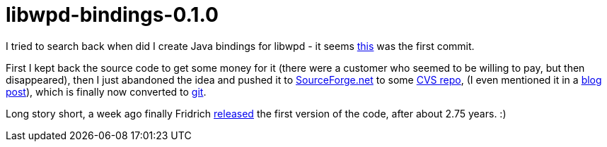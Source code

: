 = libwpd-bindings-0.1.0

:slug: libwpd-bindings
:category: libwpd
:tags: en, hacking
:date: 2010-11-26T01:51:12Z

I tried to search back when did I create Java bindings for libwpd - it
seems
http://vmiklos.hu/gitweb/?p=libwpd-old.git;a=commit;h=2ee19c1e5e3b5cc28db8c9dc9aa7e6116e62b730[this]
was the first commit.

First I kept back the source code to get some money for it (there were a
customer who seemed to be willing to pay, but then disappeared), then I
just abandoned the idea and pushed it to
http://libwpd.sourceforge.net/[SourceForge.net] to some
http://libwpd.cvs.sourceforge.net/viewvc/libwpd/libwpd2-bindings/[CVS
repo], (I even mentioned it in a
link:|filename|/2009/preparing-frugalware-1-0pre2.adoc[blog post]), which is finally
now converted to
http://libwpd.git.sourceforge.net/git/gitweb.cgi?p=libwpd/libwpd-bindings;a=summary[git].

Long story short, a week ago finally Fridrich
http://sourceforge.net/projects/libwpd/files/libwpd-bindings/download[released]
the first version of the code, after about 2.75 years. :)
